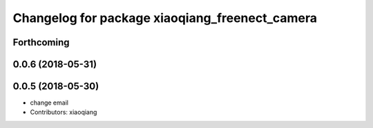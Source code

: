 ^^^^^^^^^^^^^^^^^^^^^^^^^^^^^^^^^^^^^^^^^^^^^^^
Changelog for package xiaoqiang_freenect_camera
^^^^^^^^^^^^^^^^^^^^^^^^^^^^^^^^^^^^^^^^^^^^^^^

Forthcoming
-----------

0.0.6 (2018-05-31)
------------------

0.0.5 (2018-05-30)
------------------
* change email
* Contributors: xiaoqiang
